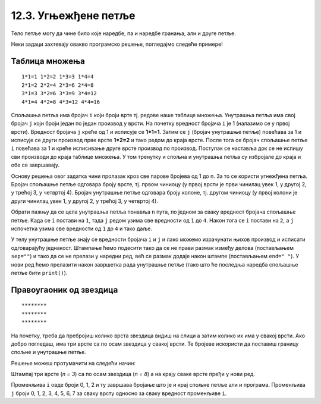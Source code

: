 12.3. Угњежђене петље
#####################

Тело петље могу да чине било које наредбе, па и наредбе гранања, али и
друге петље. 

Неки задаци захтевају овакво програмско решење, погледајмо следеће примерe!

Таблица множења
'''''''''''''''

.. questionnote::

   Напиши програм који исписује таблицу множења бројева од 1 до n. На
   пример, за n=4 таблица треба да изгледа овако.

::

   1*1=1 1*2=2 1*3=3 1*4=4
   2*1=2 2*2=4 2*3=6 2*4=8
   3*1=3 3*2=6 3*3=9 3*4=12
   4*1=4 4*2=8 4*3=12 4*4=16 

.. activecode:: таблица_множења

   n = 5		
   for i in range(1, n+1):
       for j in range(1, n+1):
           print(i, "*", j, "=", i*j, end=" ", sep="")
       print()


.. infonote::
   Када имамо петљу унутар петље, то називамо **угњежђене петње**.
   Тада прву петљу зовемо спољашња а ону увучену унутар ње - унутрашња.

Спољашња петља има бројач ``i`` који броји врте тј. редове
наше таблице множења. Унутрашња петља има свој бројач ``j`` који броји 
један по један производ у врсти. На почетку вредност бројача ``i`` је 1 (налазимо
се у првој врсти). Вредност бројача ``j`` креће од 1 и исписује се **1*1=1**. Затим
се ``j`` (бројач унутрашње петље) повећава за 1 и исписује се други производ прве врсте
**1*2=2** и тако редом до краја врсте. После тога се бројач спољашње петље ``i`` повећава 
за 1 и креће исписивање друге врсте производ по производ. Поступак се наставља 
док се не испишу сви производи до краја таблице множења. У том тренутку
и спољна и унутрашња петља су избројале до краја и обе се завршавају.

Основу решења овог задатка чини пролазак кроз све парове бројева од 1
до n. За то се користи угнежђена петља. Бројач спољашње петље одговара
броју врсте, тј. првом чиниоцу (у првој врсти је први чинилац увек 1, у
другој 2, у трећој 3, у четвртој 4). Бројач унутрашње петље одговара
броју колоне, тј. другом чиниоцу (у првој колони је други чинилац увек
1, у другој 2, у трећој 3, у четвртој 4).

Обрати пажњу да се цела унутрашња петља понавља ``n`` пута, по
једном за сваку вредност бројача спољашње петље. Када се ``i`` постави
на ``1``, тада ``j`` редом узима све вредности од ``1`` до ``4``. Након
тога се ``i`` постави на ``2``, а ``j`` испочетка узима све
вредности од ``1`` до ``4`` и тако даље.

У телу унутрашње петље знају се вредности бројача ``i`` и ``j`` и лако
можемо израчунати њихов производ и исписати одговарајућу
једнакост. Штампање ћемо подесити тако да се не прави размак између
делова (постављањем ``sep=""``) и тако да се не прелази у наредни ред,
већ се размак додаје након штампе (постављањем ``end=" "``). У нови ред ћемо
прелазити након завршетка рада унутрашње петље (тако што ће последња
наредба спољашње петље бити ``print()``).


Правоугаоник од звездица
''''''''''''''''''''''''

.. questionnote::

   Напиши програм који штампа звездице на екран тако да оне чине правоугаоник као на слици.
   
::

   ********
   ********
   ********
          
На почетку, треба да пребројиш колико врста звездица видиш на слици а затим колико их има у свакој врсти.
Ако добро погледаш, има три врсте са по осам звездица у свакој врсти. Те бројеве искористи да 
поставиш границу спољне и унутрашње петље. 

.. activecode:: звездице_правоугаоник

   n = 3
   m = 8

   for i in range(n):
       for j in range(m):
           print("*", end="", sep="")
       print()

Решење можеш протумачити на следећи начин: 

Штампај три врсте (*n = 3*) са по осам звездица (*n = 8*) а на крају сваке врсте пређи у нови ред.

.. suggestionnote::
   Сети се да овако задат опсег *range(n)* броји 0, 1, ... n-1.

Променљива ``i`` овде броји 0, 1, 2 и ту завршава бројање што је и крај спољне петље али  и програма. 
Променљива ``ј`` броји 0, 1, 2, 3, 4, 5, 6, 7 за сваку врсту односно за сваку вредност променљиве ``i``.